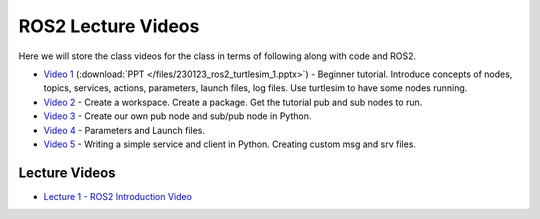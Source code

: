ROS2 Lecture Videos
===================

Here we will store the class videos for the class in terms of following along with code and ROS2.

* `Video 1 <http://www.ccrane3.com/eml4930AV/videos/230128_ros2_vid1.mp4>`_ (:download:`PPT </files/230123_ros2_turtlesim_1.pptx>`) - Beginner tutorial. Introduce concepts of nodes, topics, services, actions, parameters, launch files, log files. Use turtlesim to have some nodes running.
* `Video 2 <http://www.ccrane3.com/eml4930AV/videos/230128_ros2_vid2.mp4>`_ - Create a workspace. Create a package. Get the tutorial pub and sub nodes to run.
* `Video 3 <http://www.ccrane3.com/eml4930AV/videos/230129_ros2_vid3.mp4>`_ - Create our own pub node and sub/pub node in Python.
* `Video 4 <http://www.ccrane3.com/eml4930AV/videos/230131_ros2_vid4.mp4>`_ - Parameters and Launch files.
* `Video 5 <http://www.ccrane3.com/eml4930AV/videos/230203_ros2_vid5.mp4>`_ - Writing a simple service and client in Python. Creating custom msg and srv files.
  


Lecture Videos
^^^^^^^^^^^^^^

* `Lecture 1 - ROS2 Introduction Video <http://www.ccrane3.com/eml4930AV/videos/230123_eml4930AV.mp4>`_

.. General Videos
.. ^^^^^^^^^^^^^^

.. * `ROS2 Simple Pub Sub <http://www.ccrane3.com/eml4930AV/videos/220913_ros2_tutorial1.mp4>`_

.. * `ROS2 Polar Coordinates Publisher <http://www.ccrane3.com/eml4930AV/videos/220915_ros2_tutorial2.mp4>`_

.. * `ROS2 Interfaces/Custom Message Creation <http://www.ccrane3.com/eml4930AV/videos/220917_ros2_tutorial3.mp4>`_

.. In Class Videos
.. ^^^^^^^^^^^^^^^

.. * `Class Oct 26th - GPS Processing, Quaternion Explanations and Google Earth Info <http://www.ccrane3.com/eml4930AV/videos/221026_eml4930.mp4>`_
.. * `Class Oct 28th - GPS Nav Walkthrough <http://www.ccrane3.com/eml4930AV/videos/221028_eml4930.mp4>`_
.. * `Class Oct 31st - GPS Nav Path Planning and Following <http://www.ccrane3.com/eml4930AV/videos/221031_eml4930.mp4>`_
.. * `Class Nov 4th - Controller Introduction and Code <http://www.ccrane3.com/eml4930AV/videos/221104_eml4930.mp4>`_
.. * `Class Nov 7th - Controller Tuning Process and Simulation <http://www.ccrane3.com/eml4930AV/videos/221107_eml4930.mp4>`_